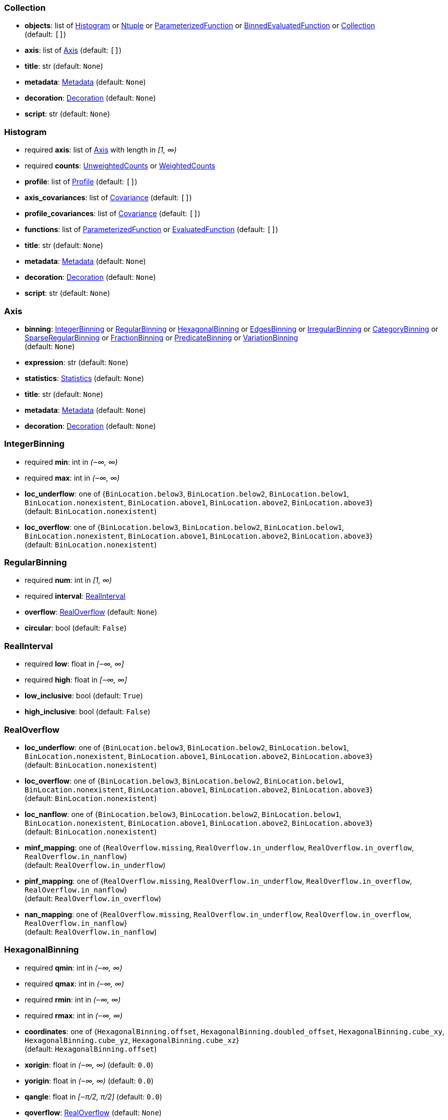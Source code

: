 


=== Collection

*  *objects*: list of <<Histogram>> or <<Ntuple>> or <<ParameterizedFunction>> or <<BinnedEvaluatedFunction>> or <<Collection>> +
(default: `+[]+`)
*  *axis*: list of <<Axis>> (default: `+[]+`)
*  *title*: str (default: `+None+`)
*  *metadata*: <<Metadata>> (default: `+None+`)
*  *decoration*: <<Decoration>> (default: `+None+`)
*  *script*: str (default: `+None+`)

=== Histogram

* required  *axis*: list of <<Axis>> with length in _[1, ∞)_
* required  *counts*: <<UnweightedCounts>> or <<WeightedCounts>>
*  *profile*: list of <<Profile>> (default: `+[]+`)
*  *axis_covariances*: list of <<Covariance>> (default: `+[]+`)
*  *profile_covariances*: list of <<Covariance>> (default: `+[]+`)
*  *functions*: list of <<ParameterizedFunction>> or <<EvaluatedFunction>> (default: `+[]+`)
*  *title*: str (default: `+None+`)
*  *metadata*: <<Metadata>> (default: `+None+`)
*  *decoration*: <<Decoration>> (default: `+None+`)
*  *script*: str (default: `+None+`)

=== Axis

*  *binning*: <<IntegerBinning>> or <<RegularBinning>> or <<HexagonalBinning>> or <<EdgesBinning>> or <<IrregularBinning>> or <<CategoryBinning>> or <<SparseRegularBinning>> or <<FractionBinning>> or <<PredicateBinning>> or <<VariationBinning>> +
(default: `+None+`)
*  *expression*: str (default: `+None+`)
*  *statistics*: <<Statistics>> (default: `+None+`)
*  *title*: str (default: `+None+`)
*  *metadata*: <<Metadata>> (default: `+None+`)
*  *decoration*: <<Decoration>> (default: `+None+`)

=== IntegerBinning

* required  *min*: int in _(‒∞, ∞)_
* required  *max*: int in _(‒∞, ∞)_
*  *loc_underflow*: one of {`+BinLocation.below3+`, `+BinLocation.below2+`, `+BinLocation.below1+`, `+BinLocation.nonexistent+`, `+BinLocation.above1+`, `+BinLocation.above2+`, `+BinLocation.above3+`} +
(default: `+BinLocation.nonexistent+`)
*  *loc_overflow*: one of {`+BinLocation.below3+`, `+BinLocation.below2+`, `+BinLocation.below1+`, `+BinLocation.nonexistent+`, `+BinLocation.above1+`, `+BinLocation.above2+`, `+BinLocation.above3+`} +
(default: `+BinLocation.nonexistent+`)

=== RegularBinning

* required  *num*: int in _[1, ∞)_
* required  *interval*: <<RealInterval>>
*  *overflow*: <<RealOverflow>> (default: `+None+`)
*  *circular*: bool (default: `+False+`)

=== RealInterval

* required  *low*: float in _[‒∞, ∞]_
* required  *high*: float in _[‒∞, ∞]_
*  *low_inclusive*: bool (default: `+True+`)
*  *high_inclusive*: bool (default: `+False+`)

=== RealOverflow

*  *loc_underflow*: one of {`+BinLocation.below3+`, `+BinLocation.below2+`, `+BinLocation.below1+`, `+BinLocation.nonexistent+`, `+BinLocation.above1+`, `+BinLocation.above2+`, `+BinLocation.above3+`} +
(default: `+BinLocation.nonexistent+`)
*  *loc_overflow*: one of {`+BinLocation.below3+`, `+BinLocation.below2+`, `+BinLocation.below1+`, `+BinLocation.nonexistent+`, `+BinLocation.above1+`, `+BinLocation.above2+`, `+BinLocation.above3+`} +
(default: `+BinLocation.nonexistent+`)
*  *loc_nanflow*: one of {`+BinLocation.below3+`, `+BinLocation.below2+`, `+BinLocation.below1+`, `+BinLocation.nonexistent+`, `+BinLocation.above1+`, `+BinLocation.above2+`, `+BinLocation.above3+`} +
(default: `+BinLocation.nonexistent+`)
*  *minf_mapping*: one of {`+RealOverflow.missing+`, `+RealOverflow.in_underflow+`, `+RealOverflow.in_overflow+`, `+RealOverflow.in_nanflow+`} +
(default: `+RealOverflow.in_underflow+`)
*  *pinf_mapping*: one of {`+RealOverflow.missing+`, `+RealOverflow.in_underflow+`, `+RealOverflow.in_overflow+`, `+RealOverflow.in_nanflow+`} +
(default: `+RealOverflow.in_overflow+`)
*  *nan_mapping*: one of {`+RealOverflow.missing+`, `+RealOverflow.in_underflow+`, `+RealOverflow.in_overflow+`, `+RealOverflow.in_nanflow+`} +
(default: `+RealOverflow.in_nanflow+`)

=== HexagonalBinning

* required  *qmin*: int in _(‒∞, ∞)_
* required  *qmax*: int in _(‒∞, ∞)_
* required  *rmin*: int in _(‒∞, ∞)_
* required  *rmax*: int in _(‒∞, ∞)_
*  *coordinates*: one of {`+HexagonalBinning.offset+`, `+HexagonalBinning.doubled_offset+`, `+HexagonalBinning.cube_xy+`, `+HexagonalBinning.cube_yz+`, `+HexagonalBinning.cube_xz+`} +
(default: `+HexagonalBinning.offset+`)
*  *xorigin*: float in _(‒∞, ∞)_ (default: `+0.0+`)
*  *yorigin*: float in _(‒∞, ∞)_ (default: `+0.0+`)
*  *qangle*: float in _[‒π/2, π/2]_ (default: `+0.0+`)
*  *qoverflow*: <<RealOverflow>> (default: `+None+`)
*  *roverflow*: <<RealOverflow>> (default: `+None+`)

=== EdgesBinning

* required  *edges*: list of float with length in _[1, ∞)_
*  *overflow*: <<RealOverflow>> (default: `+None+`)
*  *low_inclusive*: bool (default: `+True+`)
*  *high_inclusive*: bool (default: `+False+`)
*  *circular*: bool (default: `+False+`)

=== IrregularBinning

* required  *intervals*: list of <<RealInterval>> with length in _[1, ∞)_
*  *overflow*: <<RealOverflow>> (default: `+None+`)
*  *overlapping_fill*: one of {`+IrregularBinning.undefined+`, `+IrregularBinning.all+`, `+IrregularBinning.first+`, `+IrregularBinning.last+`} +
(default: `+IrregularBinning.undefined+`)

=== CategoryBinning

* required  *categories*: list of str
*  *loc_overflow*: one of {`+BinLocation.below3+`, `+BinLocation.below2+`, `+BinLocation.below1+`, `+BinLocation.nonexistent+`, `+BinLocation.above1+`, `+BinLocation.above2+`, `+BinLocation.above3+`} +
(default: `+BinLocation.nonexistent+`)

=== SparseRegularBinning

* required  *bins*: list of int
* required  *bin_width*: float in _(0, ∞]_
*  *origin*: float in _[‒∞, ∞]_ (default: `+0.0+`)
*  *overflow*: <<RealOverflow>> (default: `+None+`)
*  *low_inclusive*: bool (default: `+True+`)
*  *high_inclusive*: bool (default: `+False+`)
*  *minbin*: int in _[‒2⁶³, 2⁶³ ‒ 1]_ (default: `+‒2⁶³+`)
*  *maxbin*: int in _[‒2⁶³, 2⁶³ ‒ 1]_ (default: `+2⁶³ ‒ 1+`)

=== FractionBinning

*  *layout*: one of {`+FractionBinning.passall+`, `+FractionBinning.failall+`, `+FractionBinning.passfail+`} +
(default: `+FractionBinning.passall+`)
*  *layout_reversed*: bool (default: `+False+`)
*  *error_method*: one of {`+FractionBinning.undefined+`, `+FractionBinning.normal+`, `+FractionBinning.clopper_pearson+`, `+FractionBinning.wilson+`, `+FractionBinning.agresti_coull+`, `+FractionBinning.feldman_cousins+`, `+FractionBinning.jeffrey+`, `+FractionBinning.bayesian_uniform+`} +
(default: `+FractionBinning.undefined+`)

=== PredicateBinning

* required  *predicates*: list of str with length in _[1, ∞)_
*  *overlapping_fill*: one of {`+IrregularBinning.undefined+`, `+IrregularBinning.all+`, `+IrregularBinning.first+`, `+IrregularBinning.last+`} +
(default: `+IrregularBinning.undefined+`)

=== VariationBinning

* required  *variations*: list of <<Variation>> with length in _[1, ∞)_

=== Variation

* required  *assignments*: list of <<Assignment>>
*  *systematic*: list of float (default: `+[]+`)
*  *category_systematic*: list of str (default: `+[]+`)

=== Assignment

* required  *identifier*: unique str
* required  *expression*: str

=== UnweightedCounts

* required  *counts*: <<InterpretedInlineBuffer>> or <<InterpretedInlineInt64Buffer>> or <<InterpretedInlineFloat64Buffer>> or <<InterpretedExternalBuffer>>

=== WeightedCounts

* required  *sumw*: <<InterpretedInlineBuffer>> or <<InterpretedInlineInt64Buffer>> or <<InterpretedInlineFloat64Buffer>> or <<InterpretedExternalBuffer>>
*  *sumw2*: <<InterpretedInlineBuffer>> or <<InterpretedInlineInt64Buffer>> or <<InterpretedInlineFloat64Buffer>> or <<InterpretedExternalBuffer>> +
(default: `+None+`)
*  *unweighted*: <<UnweightedCounts>> (default: `+None+`)

=== InterpretedInlineBuffer

* required  *buffer*: buffer
*  *filters*: list of {`+Buffer.none+`, `+Buffer.gzip+`, `+Buffer.lzma+`, `+Buffer.lz4+`} (default: `+[]+`)
*  *postfilter_slice*: slice (start:stop:step) (default: `+None+`)
*  *dtype*: one of {`+Interpretation.none+`, `+Interpretation.bool+`, `+Interpretation.int8+`, `+Interpretation.uint8+`, `+Interpretation.int16+`, `+Interpretation.uint16+`, `+Interpretation.int32+`, `+Interpretation.uint32+`, `+Interpretation.int64+`, `+Interpretation.uint64+`, `+Interpretation.float32+`, `+Interpretation.float64+`} +
(default: `+Interpretation.none+`)
*  *endianness*: one of {`+Interpretation.little_endian+`, `+Interpretation.big_endian+`} (default: `+Interpretation.little_endian+`)
*  *dimension_order*: one of {`+InterpretedBuffer.c_order+`, `+InterpretedBuffer.fortran+`} (default: `+InterpretedBuffer.c_order+`)

=== InterpretedInlineInt64Buffer

* required  *buffer*: buffer

=== InterpretedInlineFloat64Buffer

* required  *buffer*: buffer

=== InterpretedExternalBuffer

* required  *pointer*: int in _[0, ∞)_
* required  *numbytes*: int in _[0, ∞)_
*  *external_source*: one of {`+ExternalBuffer.memory+`, `+ExternalBuffer.samefile+`, `+ExternalBuffer.file+`, `+ExternalBuffer.url+`} +
(default: `+ExternalBuffer.memory+`)
*  *filters*: list of {`+Buffer.none+`, `+Buffer.gzip+`, `+Buffer.lzma+`, `+Buffer.lz4+`} (default: `+[]+`)
*  *postfilter_slice*: slice (start:stop:step) (default: `+None+`)
*  *dtype*: one of {`+Interpretation.none+`, `+Interpretation.bool+`, `+Interpretation.int8+`, `+Interpretation.uint8+`, `+Interpretation.int16+`, `+Interpretation.uint16+`, `+Interpretation.int32+`, `+Interpretation.uint32+`, `+Interpretation.int64+`, `+Interpretation.uint64+`, `+Interpretation.float32+`, `+Interpretation.float64+`} +
(default: `+Interpretation.none+`)
*  *endianness*: one of {`+Interpretation.little_endian+`, `+Interpretation.big_endian+`} (default: `+Interpretation.little_endian+`)
*  *dimension_order*: one of {`+InterpretedBuffer.c_order+`, `+InterpretedBuffer.fortran+`} (default: `+InterpretedBuffer.c_order+`)
*  *location*: str (default: `+None+`)

=== Profile

* required  *expression*: str
* required  *statistics*: <<Statistics>>
*  *title*: str (default: `+None+`)
*  *metadata*: <<Metadata>> (default: `+None+`)
*  *decoration*: <<Decoration>> (default: `+None+`)

=== Statistics

*  *moments*: list of <<Moments>> (default: `+[]+`)
*  *quantiles*: list of <<Quantiles>> (default: `+[]+`)
*  *mode*: <<Modes>> (default: `+None+`)
*  *min*: <<Extremes>> (default: `+None+`)
*  *max*: <<Extremes>> (default: `+None+`)

=== Moments

* required  *sumwxn*: <<InterpretedInlineBuffer>> or <<InterpretedInlineInt64Buffer>> or <<InterpretedInlineFloat64Buffer>> or <<InterpretedExternalBuffer>>
* required  *n*: int in _[‒128, 127]_
*  *weightpower*: int in _[‒128, 127]_ (default: `+0+`)
*  *filter*: <<StatisticFilter>> (default: `+None+`)

=== Quantiles

* required  *values*: <<InterpretedInlineBuffer>> or <<InterpretedInlineInt64Buffer>> or <<InterpretedInlineFloat64Buffer>> or <<InterpretedExternalBuffer>>
* required  *p*: float in _[0.0, 1.0]_ (default: `+0.5+`)
*  *weightpower*: int in _[‒128, 127]_ (default: `+0+`)
*  *filter*: <<StatisticFilter>> (default: `+None+`)

=== Modes

* required  *values*: <<InterpretedInlineBuffer>> or <<InterpretedInlineInt64Buffer>> or <<InterpretedInlineFloat64Buffer>> or <<InterpretedExternalBuffer>>
*  *filter*: <<StatisticFilter>> (default: `+None+`)

=== Extremes

* required  *values*: <<InterpretedInlineBuffer>> or <<InterpretedInlineInt64Buffer>> or <<InterpretedInlineFloat64Buffer>> or <<InterpretedExternalBuffer>>
*  *filter*: <<StatisticFilter>> (default: `+None+`)

=== StatisticFilter

*  *min*: float in _[‒∞, ∞]_ (default: `+‒∞+`)
*  *max*: float in _[‒∞, ∞]_ (default: `+∞+`)
*  *excludes_minf*: bool (default: `+False+`)
*  *excludes_pinf*: bool (default: `+False+`)
*  *excludes_nan*: bool (default: `+False+`)

=== Covariance

* required  *xindex*: int in _[0, ∞)_
* required  *yindex*: int in _[0, ∞)_
* required  *sumwxy*: <<InterpretedInlineBuffer>> or <<InterpretedInlineInt64Buffer>> or <<InterpretedInlineFloat64Buffer>> or <<InterpretedExternalBuffer>>
*  *weightpower*: int in _[‒128, 127]_ (default: `+0+`)
*  *filter*: <<StatisticFilter>> (default: `+None+`)

=== ParameterizedFunction

* required  *expression*: str
*  *parameters*: list of <<Parameter>> (default: `+[]+`)
*  *title*: str (default: `+None+`)
*  *metadata*: <<Metadata>> (default: `+None+`)
*  *decoration*: <<Decoration>> (default: `+None+`)
*  *script*: str (default: `+None+`)

=== Parameter

* required  *identifier*: unique str
* required  *values*: <<InterpretedInlineBuffer>> or <<InterpretedInlineInt64Buffer>> or <<InterpretedInlineFloat64Buffer>> or <<InterpretedExternalBuffer>>

=== EvaluatedFunction

* required  *values*: <<InterpretedInlineBuffer>> or <<InterpretedInlineInt64Buffer>> or <<InterpretedInlineFloat64Buffer>> or <<InterpretedExternalBuffer>>
*  *derivatives*: <<InterpretedInlineBuffer>> or <<InterpretedInlineInt64Buffer>> or <<InterpretedInlineFloat64Buffer>> or <<InterpretedExternalBuffer>> +
(default: `+None+`)
*  *errors*: list of <<Quantiles>> (default: `+[]+`)
*  *title*: str (default: `+None+`)
*  *metadata*: <<Metadata>> (default: `+None+`)
*  *decoration*: <<Decoration>> (default: `+None+`)
*  *script*: str (default: `+None+`)

=== BinnedEvaluatedFunction

* required  *axis*: list of <<Axis>> with length in _[1, ∞)_
* required  *values*: <<InterpretedInlineBuffer>> or <<InterpretedInlineInt64Buffer>> or <<InterpretedInlineFloat64Buffer>> or <<InterpretedExternalBuffer>>
*  *derivatives*: <<InterpretedInlineBuffer>> or <<InterpretedInlineInt64Buffer>> or <<InterpretedInlineFloat64Buffer>> or <<InterpretedExternalBuffer>> +
(default: `+None+`)
*  *errors*: list of <<Quantiles>> (default: `+[]+`)
*  *title*: str (default: `+None+`)
*  *metadata*: <<Metadata>> (default: `+None+`)
*  *decoration*: <<Decoration>> (default: `+None+`)
*  *script*: str (default: `+None+`)

=== Ntuple

* required  *columns*: list of <<Column>> with length in _[1, ∞)_
* required  *instances*: list of <<NtupleInstance>> with length in _[1, ∞)_
*  *column_statistics*: list of <<Statistics>> (default: `+[]+`)
*  *column_covariances*: list of <<Covariance>> (default: `+[]+`)
*  *functions*: list of <<ParameterizedFunction>> or <<BinnedEvaluatedFunction>> (default: `+[]+`)
*  *title*: str (default: `+None+`)
*  *metadata*: <<Metadata>> (default: `+None+`)
*  *decoration*: <<Decoration>> (default: `+None+`)
*  *script*: str (default: `+None+`)

=== Column

* required  *identifier*: unique str
* required  *dtype*: one of {`+Interpretation.none+`, `+Interpretation.bool+`, `+Interpretation.int8+`, `+Interpretation.uint8+`, `+Interpretation.int16+`, `+Interpretation.uint16+`, `+Interpretation.int32+`, `+Interpretation.uint32+`, `+Interpretation.int64+`, `+Interpretation.uint64+`, `+Interpretation.float32+`, `+Interpretation.float64+`}
*  *endianness*: one of {`+Interpretation.little_endian+`, `+Interpretation.big_endian+`} (default: `+Interpretation.little_endian+`)
*  *filters*: list of {`+Buffer.none+`, `+Buffer.gzip+`, `+Buffer.lzma+`, `+Buffer.lz4+`} (default: `+[]+`)
*  *postfilter_slice*: slice (start:stop:step) (default: `+None+`)
*  *title*: str (default: `+None+`)
*  *metadata*: <<Metadata>> (default: `+None+`)
*  *decoration*: <<Decoration>> (default: `+None+`)

=== NtupleInstance

* required  *chunks*: list of <<Chunk>>
*  *chunk_offsets*: list of int (default: `+[]+`)

=== Chunk

* required  *column_chunks*: list of <<ColumnChunk>>
*  *metadata*: <<Metadata>> (default: `+None+`)

=== ColumnChunk

* required  *pages*: list of <<Page>>
* required  *page_offsets*: list of int with length in _[1, ∞)_
*  *page_min*: list of <<Extremes>> (default: `+[]+`)
*  *page_max*: list of <<Extremes>> (default: `+[]+`)

=== Page

* required  *buffer*: <<RawInlineBuffer>> or <<RawExternalBuffer>>

=== RawInlineBuffer

* required  *buffer*: buffer

=== RawExternalBuffer

* required  *pointer*: int in _[0, ∞)_
* required  *numbytes*: int in _[0, ∞)_
*  *external_source*: one of {`+ExternalBuffer.memory+`, `+ExternalBuffer.samefile+`, `+ExternalBuffer.file+`, `+ExternalBuffer.url+`} +
(default: `+ExternalBuffer.memory+`)

=== Metadata

* required  *data*: str
* required  *language*: one of {`+Metadata.unspecified+`, `+Metadata.json+`} (default: `+Metadata.unspecified+`)

=== Decoration

* required  *data*: str
* required  *language*: one of {`+Decoration.unspecified+`, `+Decoration.css+`, `+Decoration.vega+`, `+Decoration.root_json+`} +
(default: `+Decoration.unspecified+`)
